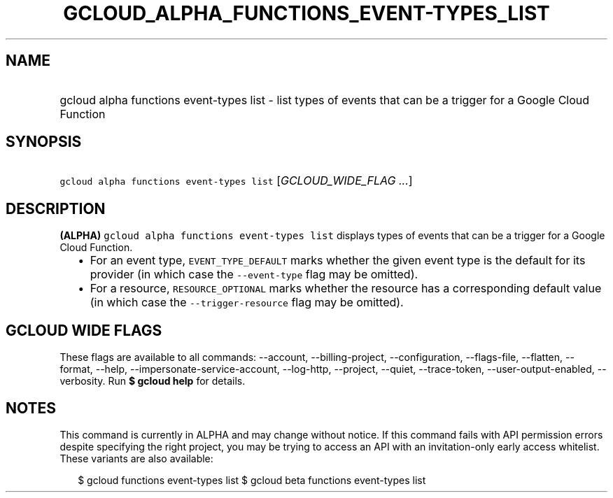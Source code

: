
.TH "GCLOUD_ALPHA_FUNCTIONS_EVENT\-TYPES_LIST" 1



.SH "NAME"
.HP
gcloud alpha functions event\-types list \- list types of events that can be a trigger for a Google Cloud Function



.SH "SYNOPSIS"
.HP
\f5gcloud alpha functions event\-types list\fR [\fIGCLOUD_WIDE_FLAG\ ...\fR]



.SH "DESCRIPTION"

\fB(ALPHA)\fR \f5gcloud alpha functions event\-types list\fR displays types of
events that can be a trigger for a Google Cloud Function.

.RS 2m
.IP "\(bu" 2m
For an event type, \f5EVENT_TYPE_DEFAULT\fR marks whether the given event type
is the default for its provider (in which case the \f5\-\-event\-type\fR flag
may be omitted).
.IP "\(bu" 2m
For a resource, \f5RESOURCE_OPTIONAL\fR marks whether the resource has a
corresponding default value (in which case the \f5\-\-trigger\-resource\fR flag
may be omitted).
.RE
.sp



.SH "GCLOUD WIDE FLAGS"

These flags are available to all commands: \-\-account, \-\-billing\-project,
\-\-configuration, \-\-flags\-file, \-\-flatten, \-\-format, \-\-help,
\-\-impersonate\-service\-account, \-\-log\-http, \-\-project, \-\-quiet,
\-\-trace\-token, \-\-user\-output\-enabled, \-\-verbosity. Run \fB$ gcloud
help\fR for details.



.SH "NOTES"

This command is currently in ALPHA and may change without notice. If this
command fails with API permission errors despite specifying the right project,
you may be trying to access an API with an invitation\-only early access
whitelist. These variants are also available:

.RS 2m
$ gcloud functions event\-types list
$ gcloud beta functions event\-types list
.RE

